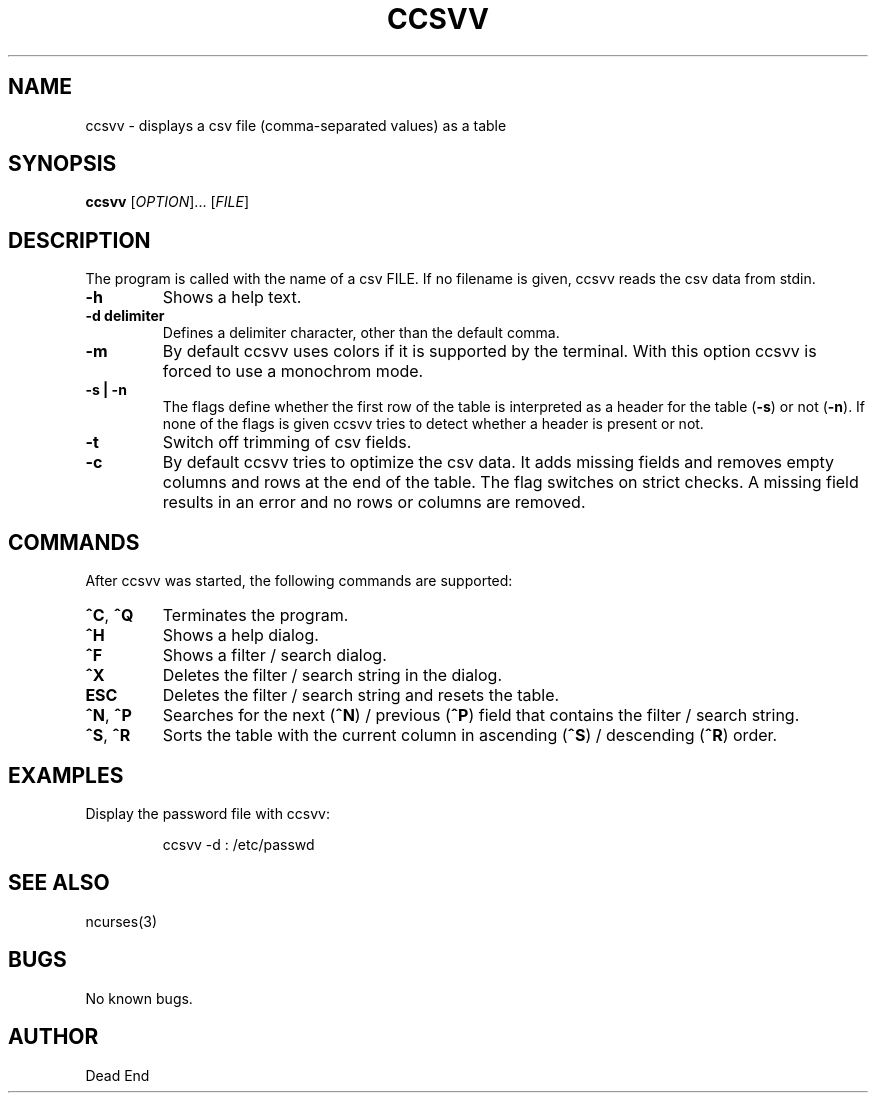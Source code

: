 .\"-----------------------------------------------------------------------------
.\" groff -man -Tascii man/ccsvv.1
.\"
.\" \fB .B Bold \fI .I Italic \fR Roman
.\"-----------------------------------------------------------------------------
.TH "CCSVV" "1" "September 2019" "V 0.3" "User Commands"
.\"-----------------------------------------------------------------------------
.SH NAME
ccsvv \- displays a csv file (comma-separated values) as a table
.\"-----------------------------------------------------------------------------
.SH SYNOPSIS
.\"-----------------------------------------------------------------------------
.B ccsvv
[\fI\,OPTION\/\fR]... [\fI\,FILE\/\fR]
.\"-----------------------------------------------------------------------------
.SH DESCRIPTION
.\"-----------------------------------------------------------------------------
.PP
The program is called with the name of a csv FILE. If no filename is given, 
ccsvv reads the csv data from stdin.
.\"-----------------------------------------------------------------------------
.TP
\fB\-h\fR
Shows a help text.
.\"-----------------------------------------------------------------------------
.TP
\fB\-d delimiter\fR
Defines a delimiter character, other than the default comma.
.\"-----------------------------------------------------------------------------
.TP
\fB\-m\fR
By default ccsvv uses colors if it is supported by the terminal. With this option 
ccsvv is forced to use a monochrom mode.
.\"-----------------------------------------------------------------------------
.\"
.TP
\fB\-s | -n\fR
The flags define whether the first row of the table is interpreted as a header 
for the table (\fB\-s\fR) or not (\fB\-n\fR). If none of the flags is given 
ccsvv tries to detect whether a header is present or not.
.\"-----------------------------------------------------------------------------
.TP
\fB\-t\fR
Switch off trimming of csv fields.
.\"-----------------------------------------------------------------------------
.TP
\fB\-c\fR
By default ccsvv tries to optimize the csv data. It adds missing fields and 
removes empty columns and rows at the end of the table. The flag switches on 
strict checks. A missing field results in an error and no rows or columns are 
removed.
.\"-----------------------------------------------------------------------------
.SH COMMANDS
After ccsvv was started, the following commands are supported:
.\"-----------------------------------------------------------------------------
.TP
\fB^C\fR, \fB^Q\fR
Terminates the program.
.\"-----------------------------------------------------------------------------
.TP
\fB^H\fR
Shows a help dialog.
.\"-----------------------------------------------------------------------------
.TP
\fB^F\fR
Shows a filter / search dialog.
.\"-----------------------------------------------------------------------------
.TP
\fB^X\fR
Deletes the filter / search string in the dialog.
.\"-----------------------------------------------------------------------------
.TP
\fBESC\fR
Deletes the filter / search string and resets the table.
.\"-----------------------------------------------------------------------------
.TP
\fB^N\fR, \fB^P\fR
Searches for the next (\fB^N\fR) / previous (\fB^P\fR) field that contains the 
filter / search string.
.\"-----------------------------------------------------------------------------
.TP
\fB^S\fR, \fB^R\fR
Sorts the table with the current column in ascending (\fB^S\fR) / descending 
(\fB^R\fR) order.
.\"-----------------------------------------------------------------------------
.SH EXAMPLES
Display the password file with ccsvv:
.PP
.nf
.RS
ccsvv -d : /etc/passwd
.\"-----------------------------------------------------------------------------
.SH SEE ALSO
ncurses(3)
.\"-----------------------------------------------------------------------------
.SH BUGS
No known bugs.
.\"-----------------------------------------------------------------------------
.SH AUTHOR
Dead End


